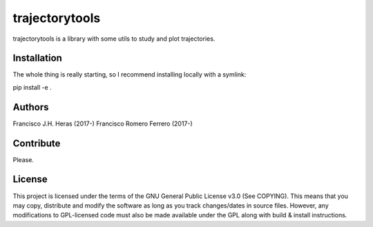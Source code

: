 ###############
trajectorytools
###############

trajectorytools is a library with some utils to study and
plot trajectories.

Installation
============

The whole thing is really starting, so I recommend installing
locally with a symlink:

pip install -e .

Authors
==========

Francisco J.H. Heras (2017-)
Francisco Romero Ferrero (2017-)

Contribute
==========

Please.

License
=======

This project is licensed under the terms of the GNU General Public License v3.0 (See COPYING). This means that you may copy, distribute and modify the software as long as you track changes/dates in source files. However, any modifications to GPL-licensed code must also be made available under the GPL along with build & install instructions.

